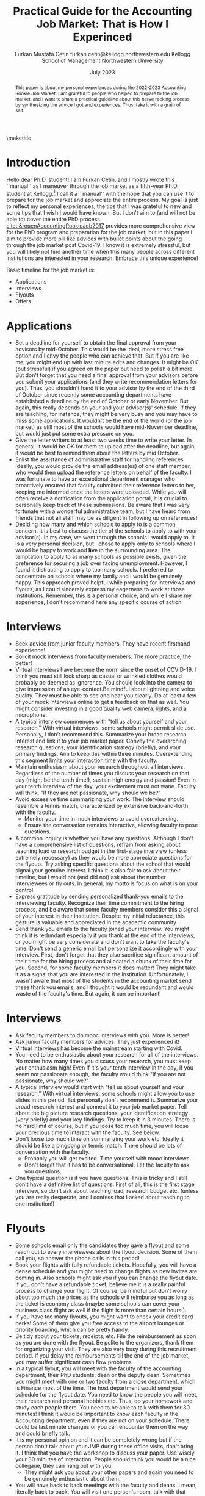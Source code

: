 #+LATEX_CLASS: article
#+LATEX_CLASS_OPTIONS: [12pt]
#+OPTIONS: toc:nil ^:{} 
#+EXPORT_EXCLUDE_TAGS: noexport
#+latex_header: \hypersetup{colorlinks=true, linkcolor=black, citecolor=black}
#+LATEX_HEADER: \usepackage[top=1in, bottom=1.in, left=1in, right=1in]{geometry}
#+LATEX_HEADER: \usepackage[utf8]{inputenc}
#+LATEX_HEADER: \usepackage[T1]{fontenc}
#+LATEX_HEADER: \usepackage{fixltx2e}
#+LATEX_HEADER: \usepackage[longnamesfirst]{natbib}
#+LATEX_HEADER: \usepackage{url}
#+LATEX_HEADER: \usepackage{graphicx, adjustbox}
#+LATEX_HEADER: \usepackage{textcomp}
#+LATEX_HEADER: \usepackage{amsmath, amsfonts}
#+LATEX_HEADER: \usepackage{pdfpages}
#+LATEX_HEADER: \usepackage[version=3]{mhchem}
#+LATEX_HEADER: \usepackage{setspace}
#+latex_header: \usepackage{indentfirst}
#+latex_header: \usepackage{pdflscape}
#+LATEX_HEADER: \usepackage{changepage}
#+latex_header: \usepackage{marginnote,enumitem,subfigure,rotating,fancyvrb, caption}
#+TITLE: Practical Guide for the Accounting Job Market: That is How I Experinced\footnotetext{I am grateful to my co-chairs, Andy Leone and Sugata Roychowdhury, committee members, Ronald Dye, Beverly Walther and Dimitris Papanikolaou, who helped to navigate this stressful process. I deeply appreciate the suggestions from Chris Stewart, Tom Hagenberg, Georg Rickmann, Jung Min Kim, Doyeon Kim, and Valerie Zhang for sharing their experiences, making mooc interviews and advising me. I also thank accounting department team, Goldie McCarty, Kevin Lim and Elizabeth Forest for their logistic support.}

#+AUTHOR: Furkan Mustafa Cetin @@latex:\\@@ furkan.cetin@kellogg.northwestern.edu @@latex:\\\\@@ Kellogg School of Management  @@latex:\\@@ Northwestern University
#+email: furkan.cetin@kellogg.northwestern.edu
#+date: July 2023

\maketitle
#+BEGIN_abstract
@@latex:\noindent@@ This paper is about my personal experiences during the 2022-2023 Accounting Rookie Job Market. I am grateful to people who helped to prepare to the job market, and I want to share a practical guideline about this nerve racking process by synthesizing the advice I got and experiences. Thus, take it with a grain of salt. 
 #+END_abstract


\thispagestyle{empty}
\clearpage
\doublespace
\setcounter{page}{1}
* Introduction
Hello dear Ph.D. student! I am Furkan Cetin, and I mostly wrote this ``manual'' as I maneuver through the job market as a fifth-year Ph.D. student at Kellogg.[fn:1]  I call it a ``manual'' with the hope that you can use it to prepare for the job market and appreciate the entire process. My goal is just to reflect my personal experiences, the tips that I was grateful to new and some tips that I wish I would have known. But I don't aim to (and will not be able to) cover the entire PhD process. [[citet:&rouenAccountingRookieJob2017]] provides more comprehensive view for the PhD program and preparation for the job market, but in this paper I aim to provide more pill like advices with bullet points about the going through the job market post Covid-19. I know it is extremely stressful, but you will likely not find another time when this many people across different institutions are interested in your research. Embrace this unique experience!

Basic timeline for the job market is:
  - Applications
  - Interviews
  - Flyouts
  - Offers
* Applications
  - Set a deadline for yourself to obtain the final approval from your advisors by mid-October. This would be the ideal, more stress free option and I envy the people who can achieve that. But if you are like me, you might end up with last minute edits and changes. It might be OK (but stressful) if you agreed on the paper but need to polish a bit more. But don't forget that you need a final approval from your advisors before you submit your applications (and they write recommendation letters for you). Thus, you shouldn't hand it to your advisor by the end of the third of October since recently some accounting departments have established a deadline by the end of October or early November. But again, this really depends on your and your advisor(s)' schedule. If they are teaching, for instance, they might be very busy and you may have to miss some applications. It wouldn't be the end of the world (or the job market) as still most of the schools would have mid-November deadline, but would just put some extra pressure on you.
  - Give the letter writers to at least two weeks time to write your letter. In general, it would be OK for them to upload after the deadline, but again, it would be best to remind them about the letters by mid October.
  - Enlist the assistance of administrative staff for handling references. Ideally, you would provide the email address(es) of one staff member, who would then upload the reference letters on behalf of the faculty. I was fortunate to have an exceptional department manager who proactively ensured that faculty submitted their reference letters to her, keeping me informed once the letters were uploaded. While you will often receive a notification from the application portal, it is crucial to personally keep track of these submissions. Be aware that I was very fortunate with a wonderful administrative team, but I have heard from friends that not all staff may be as diligent in following up on references!
  - Deciding how many and which schools to apply to is a common concern. It is best to discuss the tier of the schools to apply to with your advisor(s). In my case, we went through the schools I would apply to. It is a very personal decision, but I chose to apply only to schools where I would be happy to work and *live* in the surrounding area. The temptation to apply to as many schools as possible exists, given the preference for securing a job over facing unemployment. However, I found it distracting to apply to too many schools. I preferred to concentrate on schools where my family and I would be genuinely happy. This approach proved helpful while preparing for interviews and flyouts, as I could sincerely express my eagerness to work at those institutions. Remember, this is a personal choice, and while I share my experience, I don't recommend here any specific course of action.
* Interviews
  - Seek advice from junior faculty members. They have recent firsthand experience!
  - Solicit mock interviews from faculty members. The more practice, the better!
  - Virtual interviews have become the norm since the onset of COVID-19. I think you must still look sharp as casual or wrinkled clothes would probably be deemed as ignorance. You should look into the camera to give impression of an eye-contact.Be mindful about lightning and voice quality. They must be able to see and hear you clearly. Do at least a few of your mock interviews online to get a feedback on that as well. You might consider investing in a good quality web camera, lights, and a microphone.  
  - A typical interview commences with "tell us about yourself and your research." With virtual interviews, some schools might permit slide use. Personally, I don’t recommend this. Summarize your broad research interest and link it to your job market paper. Convey the overarching research questions, your identification strategy (briefly), and your primary findings. Aim to keep this within three minutes. Overextending this segment limits your interaction time with the faculty.
  - Maintain enthusiasm about your research throughout all interviews. Regardless of the number of times you discuss your research on that day (might be the tenth time!), sustain high energy and passion! Even in your tenth interview of the day, your excitement must not wane. Faculty will think, "If they are not passionate, why should we be?"
  - Avoid excessive time summarizing your work. The interview should resemble a tennis match, characterized by extensive back-and-forth with the faculty.
    - Monitor your time in mock interviews to avoid overextending.
    - Ensure the conversation remains interactive, allowing faculty to pose questions.
  - A common inquiry is whether you have any questions. Although I don’t have a comprehensive list of questions, refrain from asking about teaching load or research budget in the first-stage interview (unless extremely necessary) as they would be more appreciate questions for the flyouts. Try asking specific questions about the school that would signal your genuine interest. I think it is also fair to ask about their timeline, but I would not (and did not) ask about the number interviewees or fly outs. In general, my motto is focus on what is on your control.
  - Express gratitude by sending personalized thank-you emails to the interviewing faculty. Recognize their time commitment to the hiring process, and be aware that some faculty members consider this a signal of your interest in their institution. Despite my initial reluctance, this gesture is valuable and appreciated in the academic community.
  - Send thank you emails to the faculty joined your interview. You might think it is redundant especially if you thank at the end of the interviews, or you might be very considerate and don't want to take the faculty's time. Don't send a generic email but personalize it accordingly with your interview. First, don't forget that they also sacrifice significant amount of their time for the hiring process and allocated a chunk of their time for you. Second, for some faculty members it does matter! They might take it as a signal that you are interested in the institution. Unfortunately, I wasn't aware that most of the students in the accounting market send these thank you emails, and I thought it would be redundant and would waste of the faculty's time. But again, it can be important! 
    
* Interviews
- Ask faculty members to do mooc interviews with you. More is better!
- Ask junior faculty members for advices. They just experienced it!
- Virtual interviews has become the mainstream starting with Covid.
- You need to be enthusiastic about your research for all of the interviews. No matter how many times you discuss your research, you must keep your enthusiasm high! Even if it's your tenth interview in the day, if you seem not passionate enough, the faculty would think "if you are not passionate, why should we?"
- A typical interview would start with "tell us about yourself and your research." With virtual interviews, some schools might allow you to use slides in this period. But personally don't recommend it. Summarize your broad research interest and connect it to your job market paper. Tell about the big picture research questions, your identification strategy (very briefly) and your key findings. Try to keep it in 3 minutes. There is no hard limit of course, but if you loose too much time, you will loose your precious time to interact with the faculty. See below.
- Don't loose too much time on summarizing your work etc. Ideally it should be like a pingpong or tennis match. There should be lots of conversation with the faculty.
  - Probably you will get excited. Time yourself with mooc interviews.
  - Don't forget that it has to be conversational. Let the faculty to ask you questions.
- One typical question is if you have questions. This is tricky and I still don't have a definitive list of questions. First of all, this is the first stage interview, so don't ask about teaching load, research budget etc. (unless you are really desperate; and I confess that I asked about teaching to one institution!) 
  
* Flyouts
- Some schools email only the candidates they gave a flyout and some reach out to every interviewees about the flyout decision. Some of them call you, so answer the phone calls in this period!
- Book your flights with fully refundable tickets. Hopefully, you will have a dense schedule and you might need to change flights as new invites are coming in. Also schools might ask you if you can change the flyout date. If you don't have a refundable ticket, believe me it is a really painful process to change your flight. Of course, be mindful but don't worry about too much the prices as the schools will reimburse you as long as the ticket is economy class (maybe some schools can cover your business class flight as well if the flight is more than certain hours!).
- If you have too many flyouts, you might want to check your credit card perks! Some of them give you free access to the airport lounges or priority boarding, which can be pretty handy.
- Be tidy about your tickets, receipts, etc. File the reimbursement as soon as you are done with the flyout. Be polite to the organizers, thank them for organizing your visit. They are also very busy during this recruitment period. If you delay the reimbursements till the end of the job market, you may suffer significant cash flow problems.
- In a typical flyout, you will meet with the faculty of the accounting department, their PhD students, dean or the deputy dean. Sometimes you might meet with one or two faculty from a close department, which is Finance most of the time. The host department would send your schedule for the flyout date. You need to know the people you will meet, their research and personal hobbies etc. Thus, do your homework and study each people there. You need to be able to talk with them for 30 minutes! I think it would be important to know each faculty in the Accounting department, even if they are not on your schedule. There could be last minute changes or you can encounter them on the way and could briefly talk.
- It is my personal opinion and it can be completely wrong but if the person don't talk about your JMP during these office visits, don't bring it. I think that you have the workshop to discuss your paper. Use wisely your 30 minutes of interaction. People should think you would be a nice collegaue, they can hang out with you.
  - They might ask you about your other papers and again you need to be genuinely enthusiastic about them.
- You will have back to back meetings with the faculty and deans. I mean, literally back to back. You will visit one person's room, talk with that person, then they will walk you to the next person's office.
  - Be careful about your liquid intake! You definitely, shouldn't be dehydrated, so don't forget to drink water, but also you wouldn't want to visit rest room frequently!
  - Especially the junior faculty would be very considerate as they have experienced this process recently. They generally ask if you would like to visit the rest room. Don't be shy if you need to. Even if you don't need to, you might want to check your attire!
- And of course, you will present your job market paper (unless another paper is asked to be presented by the host department).

\newpage
\singlespace

* Introduction
Hello dear PhD student! I am Furkan Cetin and writing this "manual" as I am maneuvering through the job market as a fifth year PhD student at Kellogg. It is a "manual" because I hope you can read it to prepare for the job market and 

Appreciate the whole process. I know it is extremely stressful, but probably you will not find another time that this much of people across different institutions are interested in your research. This is a great experience!

Basic timeline for the job market
 - Applications
 - Interviews
 - Flyouts
 - Offers

* Applications
- Set a deadline for yourself to get approval from your advisors by mid October. Lately, some accounting departments set a deadline by the end of October.
- Ask administrative stuff to help you with the references. Ideally, you would give one personnel's email(s) and that person would upload the reference letters on behalf of the faculty. I was lucky enough that I had a wonderful department manager and she kept pushing the faculty to submit the reference letters to her and she acknowledged me when she uploaded the reference letters. Most of the time you will get a notification from the application portal as well. But keep track of these things by yourself too. I heard some personnel might not be that eager to push for the references! 

* Footnotes

[fn:1] My placement is at the London School of Economics as an assistant professor and I still edit this ``manual''.  
